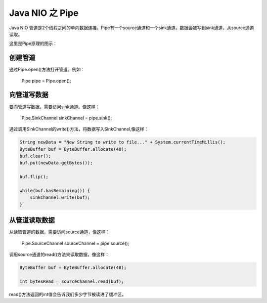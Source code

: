 Java NIO 之 Pipe
=========================

Java NIO 管道是2个线程之间的单向数据连接。Pipe有一个source通道和一个sink通道。数据会被写到sink通道，从source通道读取。

这里是Pipe原理的图示：

.. image:: ./images/pipe.bmp

创建管道
-----------

通过Pipe.open()方法打开管道。例如：

    Pipe pipe = Pipe.open();

向管道写数据
-------------------

要向管道写数据，需要访问sink通道。像这样：

    Pipe.SinkChannel sinkChannel = pipe.sink();

通过调用SinkChannel的write()方法，将数据写入SinkChannel,像这样：

.. code:: java

    String newData = "New String to write to file..." + System.currentTimeMillis();
    ByteBuffer buf = ByteBuffer.allocate(48);
    buf.clear();
    buf.put(newData.getBytes());

    buf.flip();

    while(buf.hasRemaining()) {
        sinkChannel.write(buf);
    }


从管道读取数据
-------------------------

从读取管道的数据，需要访问source通道，像这样：

    Pipe.SourceChannel sourceChannel = pipe.source();

调用source通道的read()方法来读取数据，像这样：

.. code:: java

    ByteBuffer buf = ByteBuffer.allocate(48);

    int bytesRead = sourceChannel.read(buf);


read()方法返回的int值会告诉我们多少字节被读进了缓冲区。